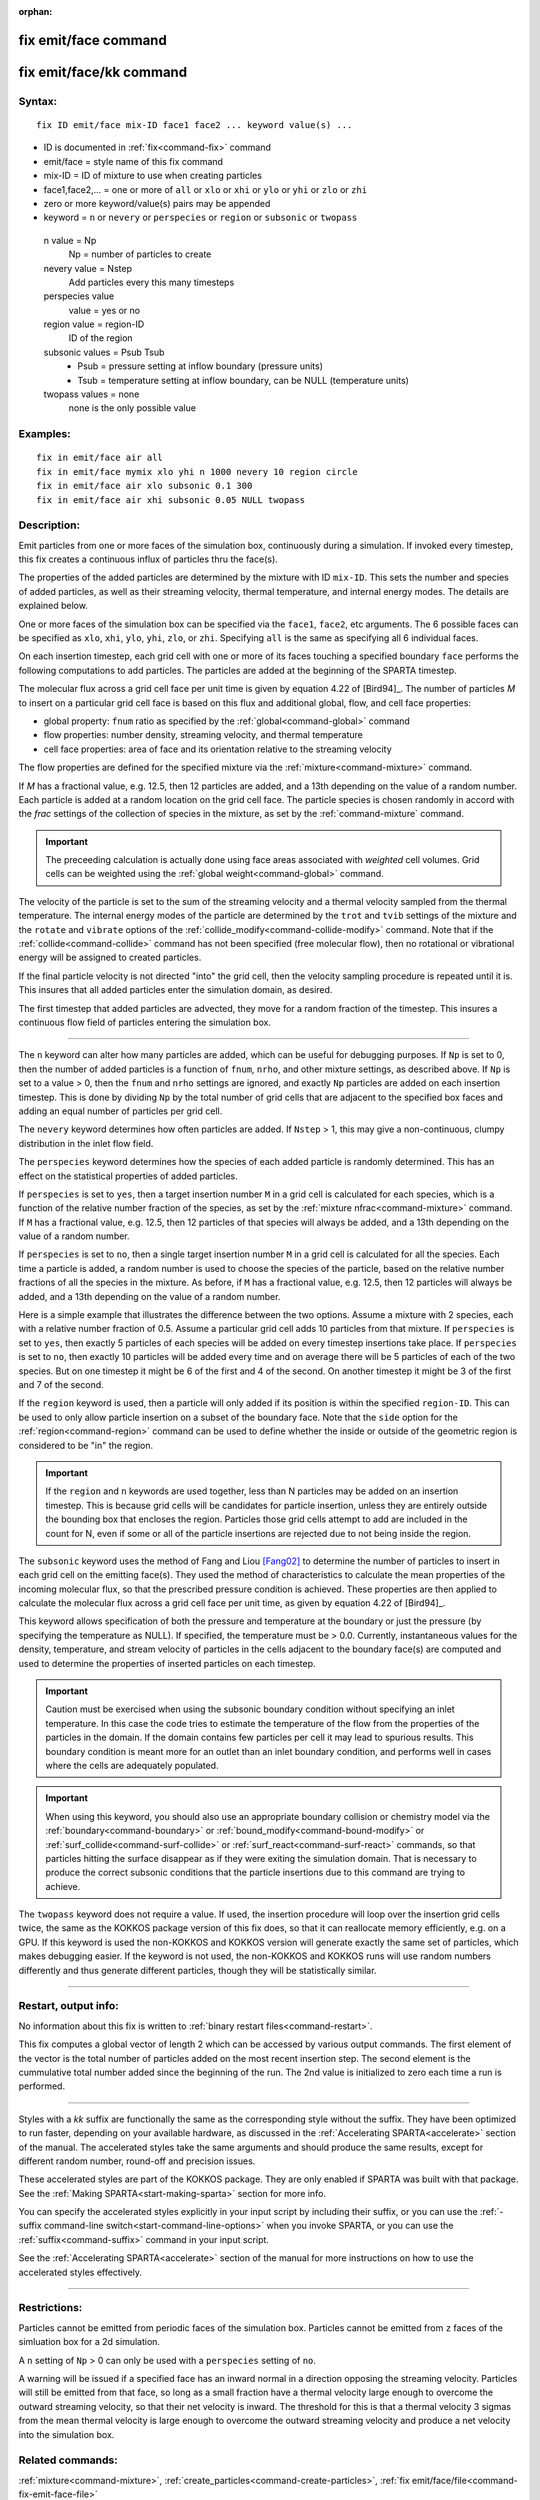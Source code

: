 :orphan:

.. index:: fix emit/face
.. index:: fix emit/face/kk


.. _command-fix-emit-face:

#####################
fix emit/face command
#####################


.. _command-fix-emit-face-fix-emitfacekk:

########################
fix emit/face/kk command
########################


*******
Syntax:
*******

::

   fix ID emit/face mix-ID face1 face2 ... keyword value(s) ... 

-  ID is documented in :ref:`fix<command-fix>` command
-  emit/face = style name of this fix command
-  mix-ID = ID of mixture to use when creating particles
-  face1,face2,... = one or more of ``all`` or ``xlo`` or ``xhi`` or ``ylo`` or
   ``yhi`` or ``zlo`` or ``zhi``
-  zero or more keyword/value(s) pairs may be appended
-  keyword = ``n`` or ``nevery`` or ``perspecies`` or ``region`` or ``subsonic``
   or ``twopass``

  n value = Np
    Np = number of particles to create
  nevery value = Nstep
    Add particles every this many timesteps
  perspecies value
    value = yes or no
  region value = region-ID
    ID of the region
  subsonic values = Psub Tsub
    - Psub = pressure setting at inflow boundary (pressure units)
    - Tsub = temperature setting at inflow boundary, can be NULL (temperature units)
  twopass values = none
    none is the only possible value
   

*********
Examples:
*********

::

   fix in emit/face air all
   fix in emit/face mymix xlo yhi n 1000 nevery 10 region circle
   fix in emit/face air xlo subsonic 0.1 300
   fix in emit/face air xhi subsonic 0.05 NULL twopass 

************
Description:
************

Emit particles from one or more faces of the simulation box,
continuously during a simulation. If invoked every timestep, this fix
creates a continuous influx of particles thru the face(s).

The properties of the added particles are determined by the mixture with
ID ``mix-ID``. This sets the number and species of added particles, as
well as their streaming velocity, thermal temperature, and internal
energy modes. The details are explained below.

One or more faces of the simulation box can be specified via the
``face1``, ``face2``, etc arguments. The 6 possible faces can be specified
as ``xlo``, ``xhi``, ``ylo``, ``yhi``, ``zlo``, or ``zhi``. Specifying ``all`` is the
same as specifying all 6 individual faces.

On each insertion timestep, each grid cell with one or more of its faces
touching a specified boundary ``face`` performs the following computations
to add particles. The particles are added at the beginning of the SPARTA
timestep.

The molecular flux across a grid cell face per unit time is given by
equation 4.22 of [Bird94]_. The number of particles *M* to
insert on a particular grid cell face is based on this flux and
additional global, flow, and cell face properties:

-  global property: ``fnum`` ratio as specified by the
   :ref:`global<command-global>` command
-  flow properties: number density, streaming velocity, and thermal
   temperature
-  cell face properties: area of face and its orientation relative to
   the streaming velocity

The flow properties are defined for the specified mixture via the
:ref:`mixture<command-mixture>` command.

If *M* has a fractional value, e.g. 12.5, then 12 particles are added,
and a 13th depending on the value of a random number. Each particle is
added at a random location on the grid cell face. The particle species
is chosen randomly in accord with the *frac* settings of the collection
of species in the mixture, as set by the :ref:`command-mixture`
command.

.. important:: The preceeding calculation is actually done using face areas associated with *weighted* cell volumes. Grid cells can be weighted using the :ref:`global weight<command-global>` command.

The velocity of the particle is set to the sum of the streaming velocity
and a thermal velocity sampled from the thermal temperature. The
internal energy modes of the particle are determined by the ``trot`` and
``tvib`` settings of the mixture and the ``rotate`` and ``vibrate`` options of
the :ref:`collide_modify<command-collide-modify>` command. Note that if the
:ref:`collide<command-collide>` command has not been specified (free
molecular flow), then no rotational or vibrational energy will be
assigned to created particles.

If the final particle velocity is not directed "into" the grid cell,
then the velocity sampling procedure is repeated until it is. This
insures that all added particles enter the simulation domain, as
desired.

The first timestep that added particles are advected, they move for a
random fraction of the timestep. This insures a continuous flow field of
particles entering the simulation box.

--------------

The ``n`` keyword can alter how many particles are added, which can be
useful for debugging purposes. If ``Np`` is set to 0, then the number of
added particles is a function of ``fnum``, ``nrho``, and other mixture
settings, as described above. If ``Np`` is set to a value > 0, then the
``fnum`` and ``nrho`` settings are ignored, and exactly ``Np`` particles are
added on each insertion timestep. This is done by dividing ``Np`` by the
total number of grid cells that are adjacent to the specified box faces
and adding an equal number of particles per grid cell.

The ``nevery`` keyword determines how often particles are added. If
``Nstep`` > 1, this may give a non-continuous, clumpy distribution in the
inlet flow field.

The ``perspecies`` keyword determines how the species of each added
particle is randomly determined. This has an effect on the statistical
properties of added particles.

If ``perspecies`` is set to ``yes``, then a target insertion number ``M`` in a
grid cell is calculated for each species, which is a function of the
relative number fraction of the species, as set by the :ref:`mixture nfrac<command-mixture>` command. If ``M`` has a fractional value, e.g.
12.5, then 12 particles of that species will always be added, and a 13th
depending on the value of a random number.

If ``perspecies`` is set to ``no``, then a single target insertion number
``M`` in a grid cell is calculated for all the species. Each time a
particle is added, a random number is used to choose the species of the
particle, based on the relative number fractions of all the species in
the mixture. As before, if ``M`` has a fractional value, e.g. 12.5, then
12 particles will always be added, and a 13th depending on the value of
a random number.

Here is a simple example that illustrates the difference between the two
options. Assume a mixture with 2 species, each with a relative number
fraction of 0.5. Assume a particular grid cell adds 10 particles from
that mixture. If ``perspecies`` is set to ``yes``, then exactly 5 particles
of each species will be added on every timestep insertions take place.
If ``perspecies`` is set to ``no``, then exactly 10 particles will be added
every time and on average there will be 5 particles of each of the two
species. But on one timestep it might be 6 of the first and 4 of the
second. On another timestep it might be 3 of the first and 7 of the
second.

If the ``region`` keyword is used, then a particle will only added if its
position is within the specified ``region-ID``. This can be used to only
allow particle insertion on a subset of the boundary face. Note that the
``side`` option for the :ref:`region<command-region>` command can be used to
define whether the inside or outside of the geometric region is
considered to be "in" the region.

.. important:: If the ``region`` and ``n`` keywords are used together, less than N particles may be added on an insertion timestep. This is because grid cells will be candidates for particle insertion, unless they are entirely outside the bounding box that encloses the region. Particles those grid cells attempt to add are included in the count for N, even if some or all of the particle insertions are rejected due to not being inside the region.

The ``subsonic`` keyword uses the method of Fang and Liou
[Fang02]_ to determine the number of particles to insert in
each grid cell on the emitting face(s). They used the method of
characteristics to calculate the mean properties of the incoming
molecular flux, so that the prescribed pressure condition is achieved.
These properties are then applied to calculate the molecular flux across
a grid cell face per unit time, as given by equation 4.22 of
[Bird94]_.

This keyword allows specification of both the pressure and temperature
at the boundary or just the pressure (by specifying the temperature as
NULL). If specified, the temperature must be > 0.0. Currently,
instantaneous values for the density, temperature, and stream velocity
of particles in the cells adjacent to the boundary face(s) are computed
and used to determine the properties of inserted particles on each
timestep.

.. important:: Caution must be exercised when using the subsonic boundary condition without specifying an inlet temperature. In this case the code tries to estimate the temperature of the flow from the properties of the particles in the domain. If the domain contains few particles per cell it may lead to spurious results. This boundary condition is meant more for an outlet than an inlet boundary condition, and performs well in cases where the cells are adequately populated.

.. important:: When using this keyword, you should also use an appropriate boundary collision or chemistry model via the :ref:`boundary<command-boundary>` or :ref:`bound_modify<command-bound-modify>` or :ref:`surf_collide<command-surf-collide>` or :ref:`surf_react<command-surf-react>` commands, so that particles hitting the surface disappear as if they were exiting the simulation domain. That is necessary to produce the correct subsonic conditions that the particle insertions due to this command are trying to achieve.

The ``twopass`` keyword does not require a value. If used, the insertion
procedure will loop over the insertion grid cells twice, the same as the
KOKKOS package version of this fix does, so that it can reallocate
memory efficiently, e.g. on a GPU. If this keyword is used the
non-KOKKOS and KOKKOS version will generate exactly the same set of
particles, which makes debugging easier. If the keyword is not used, the
non-KOKKOS and KOKKOS runs will use random numbers differently and thus
generate different particles, though they will be statistically similar.

--------------

*********************
Restart, output info:
*********************

No information about this fix is written to :ref:`binary restart files<command-restart>`.

This fix computes a global vector of length 2 which can be accessed by
various output commands. The first element of the vector is the total
number of particles added on the most recent insertion step. The second
element is the cummulative total number added since the beginning of the
run. The 2nd value is initialized to zero each time a run is performed.

--------------

Styles with a *kk* suffix are functionally the same as the corresponding
style without the suffix. They have been optimized to run faster,
depending on your available hardware, as discussed in the :ref:`Accelerating SPARTA<accelerate>` section of the manual. The
accelerated styles take the same arguments and should produce the same
results, except for different random number, round-off and precision
issues.

These accelerated styles are part of the KOKKOS package. They are only
enabled if SPARTA was built with that package. See the :ref:`Making SPARTA<start-making-sparta>` section for more info.

You can specify the accelerated styles explicitly in your input script
by including their suffix, or you can use the :ref:`-suffix command-line switch<start-command-line-options>` when you invoke SPARTA, or you
can use the :ref:`suffix<command-suffix>` command in your input script.

See the :ref:`Accelerating SPARTA<accelerate>` section of the
manual for more instructions on how to use the accelerated styles
effectively.

--------------

*************
Restrictions:
*************


Particles cannot be emitted from periodic faces of the simulation box.  Particles cannot be emitted from ``z`` faces of the simluation box for a 2d simulation.

A ``n`` setting of ``Np`` > 0 can only be used with a ``perspecies`` setting of ``no``.

A warning will be issued if a specified face has an inward normal in a direction opposing the streaming velocity. Particles will still be emitted from that face, so long as a small fraction have a thermal velocity large enough to overcome the outward streaming velocity, so that their net velocity is inward. The threshold for this is that a thermal velocity 3 sigmas from the mean thermal velocity is large enough to overcome the outward streaming velocity and produce a net velocity into the simulation box.

*****************
Related commands:
*****************

:ref:`mixture<command-mixture>`,
:ref:`create_particles<command-create-particles>`,
:ref:`fix emit/face/file<command-fix-emit-face-file>`

********
Default:
********


The keyword defaults are n = 0, nevery = 1, perspecies = yes, region =
none, no subsonic settings, no twopass setting.

--------------

.. [Fang02] Y. Fang and W. W. Liou, Microfluid Flow Computations Using a Parallel DSMC Code, AIAA 2002-1057. (2002).
